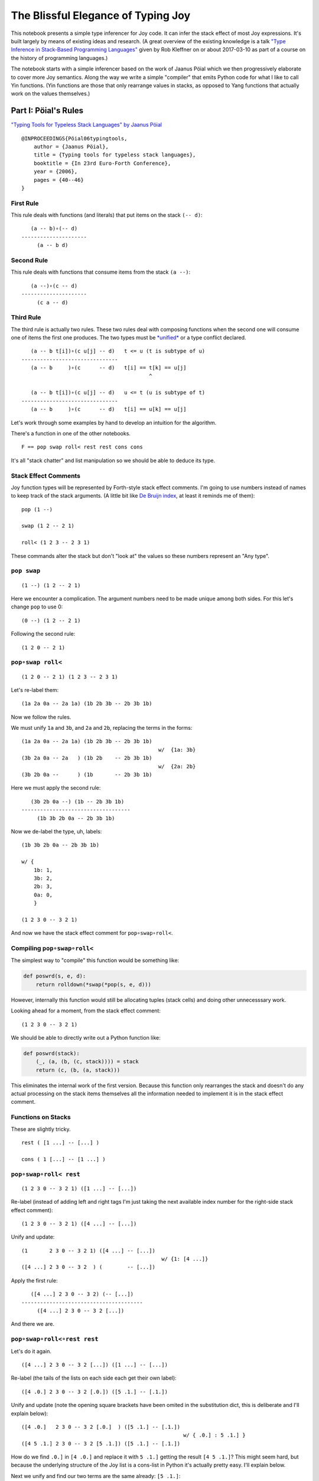 The Blissful Elegance of Typing Joy
===================================

This notebook presents a simple type inferencer for Joy code. It can
infer the stack effect of most Joy expressions. It's built largely by
means of existing ideas and research. (A great overview of the existing
knowledge is a talk `"Type Inference in Stack-Based Programming
Languages" <http://prl.ccs.neu.edu/blog/2017/03/10/type-inference-in-stack-based-programming-languages/>`__
given by Rob Kleffner on or about 2017-03-10 as part of a course on the
history of programming languages.)

The notebook starts with a simple inferencer based on the work of Jaanus
Pöial which we then progressively elaborate to cover more Joy semantics.
Along the way we write a simple "compiler" that emits Python code for
what I like to call Yin functions. (Yin functions are those that only
rearrange values in stacks, as opposed to Yang functions that actually
work on the values themselves.)

Part I: Pöial's Rules
---------------------

`"Typing Tools for Typeless Stack Languages" by Jaanus
Pöial <http://citeseerx.ist.psu.edu/viewdoc/summary?doi=10.1.1.212.6026>`__

::

    @INPROCEEDINGS{Pöial06typingtools,
        author = {Jaanus Pöial},
        title = {Typing tools for typeless stack languages},
        booktitle = {In 23rd Euro-Forth Conference},
        year = {2006},
        pages = {40--46}
    }

First Rule
~~~~~~~~~~

This rule deals with functions (and literals) that put items on the
stack ``(-- d)``:

::

       (a -- b)∘(-- d)
    ---------------------
         (a -- b d)

Second Rule
~~~~~~~~~~~

This rule deals with functions that consume items from the stack
``(a --)``:

::

       (a --)∘(c -- d)
    ---------------------
         (c a -- d)

Third Rule
~~~~~~~~~~

The third rule is actually two rules. These two rules deal with
composing functions when the second one will consume one of items the
first one produces. The two types must be
`*unified* <https://en.wikipedia.org/wiki/Robinson's_unification_algorithm>`__
or a type conflict declared.

::

       (a -- b t[i])∘(c u[j] -- d)   t <= u (t is subtype of u)
    -------------------------------
       (a -- b     )∘(c      -- d)   t[i] == t[k] == u[j]
                                             ^

       (a -- b t[i])∘(c u[j] -- d)   u <= t (u is subtype of t)
    -------------------------------
       (a -- b     )∘(c      -- d)   t[i] == u[k] == u[j]

Let's work through some examples by hand to develop an intuition for the
algorithm.

There's a function in one of the other notebooks.

::

    F == pop swap roll< rest rest cons cons

It's all "stack chatter" and list manipulation so we should be able to
deduce its type.

Stack Effect Comments
~~~~~~~~~~~~~~~~~~~~~

Joy function types will be represented by Forth-style stack effect
comments. I'm going to use numbers instead of names to keep track of the
stack arguments. (A little bit like `De Bruijn
index <https://en.wikipedia.org/wiki/De_Bruijn_index>`__, at least it
reminds me of them):

::

    pop (1 --)

    swap (1 2 -- 2 1)

    roll< (1 2 3 -- 2 3 1)

These commands alter the stack but don't "look at" the values so these
numbers represent an "Any type".

``pop swap``
~~~~~~~~~~~~

::

    (1 --) (1 2 -- 2 1)

Here we encounter a complication. The argument numbers need to be made
unique among both sides. For this let's change ``pop`` to use 0:

::

    (0 --) (1 2 -- 2 1)

Following the second rule:

::

    (1 2 0 -- 2 1)

``pop∘swap roll<``
~~~~~~~~~~~~~~~~~~

::

    (1 2 0 -- 2 1) (1 2 3 -- 2 3 1)

Let's re-label them:

::

    (1a 2a 0a -- 2a 1a) (1b 2b 3b -- 2b 3b 1b)

Now we follow the rules.

We must unify ``1a`` and ``3b``, and ``2a`` and ``2b``, replacing the
terms in the forms:

::

    (1a 2a 0a -- 2a 1a) (1b 2b 3b -- 2b 3b 1b)
                                                w/  {1a: 3b}
    (3b 2a 0a -- 2a   ) (1b 2b    -- 2b 3b 1b)
                                                w/  {2a: 2b}
    (3b 2b 0a --      ) (1b       -- 2b 3b 1b)

Here we must apply the second rule:

::

       (3b 2b 0a --) (1b -- 2b 3b 1b)
    -----------------------------------
         (1b 3b 2b 0a -- 2b 3b 1b)

Now we de-label the type, uh, labels:

::

    (1b 3b 2b 0a -- 2b 3b 1b)

    w/ {
        1b: 1,
        3b: 2,
        2b: 3,
        0a: 0,
        }

    (1 2 3 0 -- 3 2 1)

And now we have the stack effect comment for ``pop∘swap∘roll<``.

Compiling ``pop∘swap∘roll<``
~~~~~~~~~~~~~~~~~~~~~~~~~~~~

The simplest way to "compile" this function would be something like:

.. code:: ipython2

    def poswrd(s, e, d):
        return rolldown(*swap(*pop(s, e, d)))

However, internally this function would still be allocating tuples
(stack cells) and doing other unnecesssary work.

Looking ahead for a moment, from the stack effect comment:

::

    (1 2 3 0 -- 3 2 1)

We should be able to directly write out a Python function like:

.. code:: ipython2

    def poswrd(stack):
        (_, (a, (b, (c, stack)))) = stack
        return (c, (b, (a, stack)))

This eliminates the internal work of the first version. Because this
function only rearranges the stack and doesn't do any actual processing
on the stack items themselves all the information needed to implement it
is in the stack effect comment.

Functions on Stacks
~~~~~~~~~~~~~~~~~~~

These are slightly tricky.

::

    rest ( [1 ...] -- [...] )

    cons ( 1 [...] -- [1 ...] )

``pop∘swap∘roll< rest``
~~~~~~~~~~~~~~~~~~~~~~~

::

    (1 2 3 0 -- 3 2 1) ([1 ...] -- [...])

Re-label (instead of adding left and right tags I'm just taking the next
available index number for the right-side stack effect comment):

::

    (1 2 3 0 -- 3 2 1) ([4 ...] -- [...])

Unify and update:

::

    (1       2 3 0 -- 3 2 1) ([4 ...] -- [...])
                                                 w/ {1: [4 ...]}
    ([4 ...] 2 3 0 -- 3 2  ) (        -- [...])

Apply the first rule:

::

       ([4 ...] 2 3 0 -- 3 2) (-- [...])
    ---------------------------------------
         ([4 ...] 2 3 0 -- 3 2 [...])

And there we are.

``pop∘swap∘roll<∘rest rest``
~~~~~~~~~~~~~~~~~~~~~~~~~~~~

Let's do it again.

::

    ([4 ...] 2 3 0 -- 3 2 [...]) ([1 ...] -- [...])

Re-label (the tails of the lists on each side each get their own label):

::

    ([4 .0.] 2 3 0 -- 3 2 [.0.]) ([5 .1.] -- [.1.])

Unify and update (note the opening square brackets have been omited in
the substitution dict, this is deliberate and I'll explain below):

::

    ([4 .0.]   2 3 0 -- 3 2 [.0.]  ) ([5 .1.] -- [.1.])
                                                        w/ { .0.] : 5 .1.] }
    ([4 5 .1.] 2 3 0 -- 3 2 [5 .1.]) ([5 .1.] -- [.1.])

How do we find ``.0.]`` in ``[4 .0.]`` and replace it with ``5 .1.]``
getting the result ``[4 5 .1.]``? This might seem hard, but because the
underlying structure of the Joy list is a cons-list in Python it's
actually pretty easy. I'll explain below.

Next we unify and find our two terms are the same already: ``[5 .1.]``:

::

    ([4 5 .1.] 2 3 0 -- 3 2 [5 .1.]) ([5 .1.] -- [.1.])

Giving us:

::

    ([4 5 .1.] 2 3 0 -- 3 2) (-- [.1.])

From here we apply the first rule and get:

::

    ([4 5 .1.] 2 3 0 -- 3 2 [.1.])

Cleaning up the labels:

::

    ([4 5 ...] 2 3 1 -- 3 2 [...])

This is the stack effect of ``pop∘swap∘roll<∘rest∘rest``.

``pop∘swap∘roll<∘rest∘rest cons``
~~~~~~~~~~~~~~~~~~~~~~~~~~~~~~~~~

::

    ([4 5 ...] 2 3 1 -- 3 2 [...]) (1 [...] -- [1 ...])

Re-label:

::

    ([4 5 .1.] 2 3 1 -- 3 2 [.1.]) (6 [.2.] -- [6 .2.])

Unify:

::

    ([4 5 .1.] 2 3 1 -- 3 2 [.1.]) (6 [.2.] -- [6 .2.])
                                                         w/ { .1.] : .2.] }
    ([4 5 .2.] 2 3 1 -- 3 2      ) (6       -- [6 .2.])
                                                         w/ {2: 6}
    ([4 5 .2.] 6 3 1 -- 3        ) (        -- [6 .2.])

First rule:

::

    ([4 5 .2.] 6 3 1 -- 3 [6 .2.])

Re-label:

::

    ([4 5 ...] 2 3 1 -- 3 [2 ...])

Done.

``pop∘swap∘roll<∘rest∘rest∘cons cons``
~~~~~~~~~~~~~~~~~~~~~~~~~~~~~~~~~~~~~~

One more time.

::

    ([4 5 ...] 2 3 1 -- 3 [2 ...]) (1 [...] -- [1 ...])

Re-label:

::

    ([4 5 .1.] 2 3 1 -- 3 [2 .1.]) (6 [.2.] -- [6 .2.])

Unify:

::

    ([4 5 .1.] 2 3 1 -- 3 [2 .1.]) (6 [.2.] -- [6 .2.]  )
                                                           w/ { .2.] : 2 .1.] }
    ([4 5 .1.] 2 3 1 -- 3        ) (6       -- [6 2 .1.])
                                                           w/ {3: 6}
    ([4 5 .1.] 2 6 1 --          ) (        -- [6 2 .1.])

First or second rule:

::

    ([4 5 .1.] 2 6 1 -- [6 2 .1.])

Clean up the labels:

::

    ([4 5 ...] 2 3 1 -- [3 2 ...])

And there you have it, the stack effect for
``pop∘swap∘roll<∘rest∘rest∘cons∘cons``.

::

    ([4 5 ...] 2 3 1 -- [3 2 ...])

From this stack effect comment it should be possible to construct the
following Python code:

.. code:: ipython2

    def F(stack):
        (_, (d, (c, ((a, (b, S0)), stack)))) = stack
        return (d, (c, S0)), stack

Part II: Implementation
-----------------------

Representing Stack Effect Comments in Python
~~~~~~~~~~~~~~~~~~~~~~~~~~~~~~~~~~~~~~~~~~~~

I'm going to use pairs of tuples of type descriptors, which will be
integers or tuples of type descriptors:

.. code:: ipython2

    roll_dn = (1, 2, 3), (2, 3, 1)
    
    pop = (1,), ()
    
    swap = (1, 2), (2, 1)

``compose()``
~~~~~~~~~~~~~

.. code:: ipython2

    def compose(f, g):
    
        (f_in, f_out), (g_in, g_out) = f, g
    
        # First rule.
        #
        #       (a -- b) (-- d)
        #    ---------------------
        #         (a -- b d)
    
        if not g_in:
    
            fg_in, fg_out = f_in, f_out + g_out
    
        # Second rule.
        #
        #       (a --) (c -- d)
        #    ---------------------
        #         (c a -- d)
    
        elif not f_out:
    
            fg_in, fg_out = g_in + f_in, g_out
    
        else: # Unify, update, recur.
    
            fo, gi = f_out[-1], g_in[-1]
    
            s = unify(gi, fo)
    
            if s == False:  # s can also be the empty dict, which is ok.
                raise TypeError('Cannot unify %r and %r.' % (fo, gi))
    
            f_g = (f_in, f_out[:-1]), (g_in[:-1], g_out)
    
            if s: f_g = update(s, f_g)
    
            fg_in, fg_out = compose(*f_g)
    
        return fg_in, fg_out

``unify()``
~~~~~~~~~~~

.. code:: ipython2

    def unify(u, v, s=None):
        if s is None:
            s = {}
    
        if isinstance(u, int):
            s[u] = v
        elif isinstance(v, int):
            s[v] = u
        else:
            s = False
    
        return s

``update()``
~~~~~~~~~~~~

.. code:: ipython2

    def update(s, term):
        if not isinstance(term, tuple):
            return s.get(term, term)
        return tuple(update(s, inner) for inner in term)

``relabel()``
~~~~~~~~~~~~~

.. code:: ipython2

    def relabel(left, right):
        return left, _1000(right)
    
    def _1000(right):
        if not isinstance(right, tuple):
            return 1000 + right
        return tuple(_1000(n) for n in right)
    
    relabel(pop, swap)




.. parsed-literal::

    (((1,), ()), ((1001, 1002), (1002, 1001)))



``delabel()``
~~~~~~~~~~~~~

.. code:: ipython2

    def delabel(f):
        s = {u: i for i, u in enumerate(sorted(_unique(f)))}
        return update(s, f)
    
    def _unique(f, seen=None):
        if seen is None:
            seen = set()
        if not isinstance(f, tuple):
            seen.add(f)
        else:
            for inner in f:
                _unique(inner, seen)
        return seen
    
    delabel(relabel(pop, swap))




.. parsed-literal::

    (((0,), ()), ((1, 2), (2, 1)))



``C()``
~~~~~~~

At last we put it all together in a function ``C()`` that accepts two
stack effect comments and returns their composition (or raises and
exception if they can't be composed due to type conflicts.)

.. code:: ipython2

    def C(f, g):
        f, g = relabel(f, g)
        fg = compose(f, g)
        return delabel(fg)

Let's try it out.

.. code:: ipython2

    C(pop, swap)




.. parsed-literal::

    ((1, 2, 0), (2, 1))



.. code:: ipython2

    C(C(pop, swap), roll_dn)




.. parsed-literal::

    ((3, 1, 2, 0), (2, 1, 3))



.. code:: ipython2

    C(swap, roll_dn)




.. parsed-literal::

    ((2, 0, 1), (1, 0, 2))



.. code:: ipython2

    C(pop, C(swap, roll_dn))




.. parsed-literal::

    ((3, 1, 2, 0), (2, 1, 3))



.. code:: ipython2

    poswrd = reduce(C, (pop, swap, roll_dn))
    poswrd




.. parsed-literal::

    ((3, 1, 2, 0), (2, 1, 3))



Stack Functions
~~~~~~~~~~~~~~~

Here's that trick to represent functions like ``rest`` and ``cons`` that
manipulate stacks. We use a cons-list of tuples and give the tails their
own numbers. Then everything above already works.

.. code:: ipython2

    rest = ((1, 2),), (2,)
    
    cons = (1, 2), ((1, 2),)

.. code:: ipython2

    C(poswrd, rest)




.. parsed-literal::

    (((3, 4), 1, 2, 0), (2, 1, 4))



Compare this to the stack effect comment we wrote above:

::

    ((  (3, 4), 1, 2, 0 ), ( 2, 1,   4  ))
    (   [4 ...] 2  3  0  --  3  2  [...])

The translation table, if you will, would be:

::

    {
    3: 4,
    4: ...],
    1: 2,
    2: 3,
    0: 0,
    }

.. code:: ipython2

    F = reduce(C, (pop, swap, roll_dn, rest, rest, cons, cons))
    
    F




.. parsed-literal::

    (((3, (4, 5)), 1, 2, 0), ((2, (1, 5)),))



Compare with the stack effect comment and you can see it works fine:

::

    ([4 5 ...] 2 3 1 -- [3 2 ...])
      3 4  5   1 2 0     2 1  5

Dealing with ``cons`` and ``uncons``
~~~~~~~~~~~~~~~~~~~~~~~~~~~~~~~~~~~~

However, if we try to compose e.g. ``cons`` and ``uncons`` it won't
work:

.. code:: ipython2

    uncons = ((1, 2),), (1, 2)

.. code:: ipython2

    try:
        C(cons, uncons)
    except Exception, e:
        print e


.. parsed-literal::

    Cannot unify (1, 2) and (1001, 1002).


``unify()`` version 2
^^^^^^^^^^^^^^^^^^^^^

The problem is that the ``unify()`` function as written doesn't handle
the case when both terms are tuples. We just have to add a clause to
deal with this recursively:

.. code:: ipython2

    def unify(u, v, s=None):
        if s is None:
            s = {}
        elif s:
            u = update(s, u)
            v = update(s, v)
    
        if isinstance(u, int):
            s[u] = v
    
        elif isinstance(v, int):
            s[v] = u
    
        elif isinstance(u, tuple) and isinstance(v, tuple):
    
            if len(u) != 2 or len(v) != 2:
                # Not a type error, caller passed in a bad value.
                raise ValueError(repr((u, v)))  # FIXME this message sucks.
    
            (a, b), (c, d) = u, v
            s = unify(a, c, s)
            if s != False:
                s = unify(b, d, s)
        else:
            s = False
    
        return s

.. code:: ipython2

    C(cons, uncons)




.. parsed-literal::

    ((0, 1), (0, 1))



Part III: Compiling Yin Functions
---------------------------------

Now consider the Python function we would like to derive:

.. code:: ipython2

    def F_python(stack):
        (_, (d, (c, ((a, (b, S0)), stack)))) = stack
        return (d, (c, S0)), stack

And compare it to the input stack effect comment tuple we just computed:

.. code:: ipython2

    F[0]




.. parsed-literal::

    ((3, (4, 5)), 1, 2, 0)



The stack-de-structuring tuple has nearly the same form as our input
stack effect comment tuple, just in the reverse order:

::

    (_, (d, (c, ((a, (b, S0)), stack))))

Remove the punctuation:

::

     _   d   c   (a, (b, S0))

Reverse the order and compare:

::

     (a, (b, S0))   c   d   _
    ((3, (4, 5 )),  1,  2,  0)

Eh?

And the return tuple

.. code:: ipython2

    F[1]




.. parsed-literal::

    ((2, (1, 5)),)



is similar to the output stack effect comment tuple:

::

    ((d, (c, S0)), stack)
    ((2, (1, 5 )),      )

This should make it pretty easy to write a Python function that accepts
the stack effect comment tuples and returns a new Python function
(either as a string of code or a function object ready to use) that
performs the semantics of that Joy function (described by the stack
effect.)

Python Identifiers
~~~~~~~~~~~~~~~~~~

We want to substitute Python identifiers for the integers. I'm going to
repurpose ``joy.parser.Symbol`` class for this:

.. code:: ipython2

    from collections import defaultdict
    from joy.parser import Symbol
    
    
    def _names_for():
        I = iter(xrange(1000))
        return lambda: Symbol('a%i' % next(I))
    
    
    def identifiers(term, s=None):
        if s is None:
            s = defaultdict(_names_for())
        if isinstance(term, int):
            return s[term]
        return tuple(identifiers(inner, s) for inner in term)

``doc_from_stack_effect()``
~~~~~~~~~~~~~~~~~~~~~~~~~~~

As a convenience I've implemented a function to convert the Python stack
effect comment tuples to reasonable text format. There are some details
in how this code works that related to stuff later in the notebook, so
you should skip it for now and read it later if you're interested.

.. code:: ipython2

    def doc_from_stack_effect(inputs, outputs):
        return '(%s--%s)' % (
            ' '.join(map(_to_str, inputs + ('',))),
            ' '.join(map(_to_str, ('',) + outputs))
        )
    
    
    def _to_str(term):
        if not isinstance(term, tuple):
            try:
                t = term.prefix == 's'
            except AttributeError:
                return str(term)
            return '[.%i.]' % term.number if t else str(term)
    
        a = []
        while term and isinstance(term, tuple):
            item, term = term
            a.append(_to_str(item))
    
        try:
            n = term.number
        except AttributeError:
            n = term
        else:
            if term.prefix != 's':
                raise ValueError('Stack label: %s' % (term,))
    
        a.append('.%s.' % (n,))
        return '[%s]' % ' '.join(a)

``compile_()``
~~~~~~~~~~~~~~

Now we can write a compiler function to emit Python source code. (The
underscore suffix distiguishes it from the built-in ``compile()``
function.)

.. code:: ipython2

    def compile_(name, f, doc=None):
        if doc is None:
            doc = doc_from_stack_effect(*f)
        inputs, outputs = identifiers(f)
        i = o = Symbol('stack')
        for term in inputs:
            i = term, i
        for term in outputs:
            o = term, o
        return '''def %s(stack):
        """%s"""
        %s = stack
        return %s''' % (name, doc, i, o)

Here it is in action:

.. code:: ipython2

    source = compile_('F', F)
    
    print source


.. parsed-literal::

    def F(stack):
        """([3 4 .5.] 1 2 0 -- [2 1 .5.])"""
        (a5, (a4, (a3, ((a0, (a1, a2)), stack)))) = stack
        return ((a4, (a3, a2)), stack)


Compare:

.. code:: ipython2

    def F_python(stack):
        (_, (d, (c, ((a, (b, S0)), stack)))) = stack
        return ((d, (c, S0)), stack)

Next steps:

.. code:: ipython2

    L = {}
    
    eval(compile(source, '__main__', 'single'), {}, L)
    
    L['F']




.. parsed-literal::

    <function F>



Let's try it out:

.. code:: ipython2

    from notebook_preamble import D, J, V
    from joy.library import SimpleFunctionWrapper

.. code:: ipython2

    D['F'] = SimpleFunctionWrapper(L['F'])

.. code:: ipython2

    J('[4 5 ...] 2 3 1 F')


.. parsed-literal::

    [3 2 ...]


With this, we have a partial Joy compiler that works on the subset of
Joy functions that manipulate stacks (both what I call "stack chatter"
and the ones that manipulate stacks on the stack.)

I'm probably going to modify the definition wrapper code to detect
definitions that can be compiled by this partial compiler and do it
automatically. It might be a reasonable idea to detect sequences of
compilable functions in definitions that have uncompilable functions in
them and just compile those. However, if your library is well-factored
this might be less helpful.

Compiling Library Functions
~~~~~~~~~~~~~~~~~~~~~~~~~~~

We can use ``compile_()`` to generate many primitives in the library
from their stack effect comments:

.. code:: ipython2

    def defs():
    
        rolldown = (1, 2, 3), (2, 3, 1)
    
        rollup = (1, 2, 3), (3, 1, 2)
    
        pop = (1,), ()
    
        swap = (1, 2), (2, 1)
    
        rest = ((1, 2),), (2,)
        
        rrest = C(rest, rest)
    
        cons = (1, 2), ((1, 2),)
    
        uncons = ((1, 2),), (1, 2)
        
        swons = C(swap, cons)
    
        return locals()

.. code:: ipython2

    for name, stack_effect_comment in sorted(defs().items()):
        print
        print compile_(name, stack_effect_comment)
        print


.. parsed-literal::

    
    def cons(stack):
        """(1 2 -- [1 .2.])"""
        (a1, (a0, stack)) = stack
        return ((a0, a1), stack)
    
    
    def pop(stack):
        """(1 --)"""
        (a0, stack) = stack
        return stack
    
    
    def rest(stack):
        """([1 .2.] -- 2)"""
        ((a0, a1), stack) = stack
        return (a1, stack)
    
    
    def rolldown(stack):
        """(1 2 3 -- 2 3 1)"""
        (a2, (a1, (a0, stack))) = stack
        return (a0, (a2, (a1, stack)))
    
    
    def rollup(stack):
        """(1 2 3 -- 3 1 2)"""
        (a2, (a1, (a0, stack))) = stack
        return (a1, (a0, (a2, stack)))
    
    
    def rrest(stack):
        """([0 1 .2.] -- 2)"""
        ((a0, (a1, a2)), stack) = stack
        return (a2, stack)
    
    
    def swap(stack):
        """(1 2 -- 2 1)"""
        (a1, (a0, stack)) = stack
        return (a0, (a1, stack))
    
    
    def swons(stack):
        """(0 1 -- [1 .0.])"""
        (a1, (a0, stack)) = stack
        return ((a1, a0), stack)
    
    
    def uncons(stack):
        """([1 .2.] -- 1 2)"""
        ((a0, a1), stack) = stack
        return (a1, (a0, stack))
    


Part IV: Types and Subtypes of Arguments
----------------------------------------

So far we have dealt with types of functions, those dealing with simple
stack manipulation. Let's extend our machinery to deal with types of
arguments.

"Number" Type
~~~~~~~~~~~~~

Consider the definition of ``sqr``:

::

    sqr == dup mul

The ``dup`` function accepts one *anything* and returns two of that:

::

    dup (1 -- 1 1)

And ``mul`` accepts two "numbers" (we're ignoring ints vs. floats vs.
complex, etc., for now) and returns just one:

::

    mul (n n -- n)

So we're composing:

::

    (1 -- 1 1)∘(n n -- n)

The rules say we unify 1 with ``n``:

::

       (1 -- 1 1)∘(n n -- n)
    ---------------------------  w/  {1: n}
       (1 -- 1  )∘(n   -- n)

This involves detecting that "Any type" arguments can accept "numbers".
If we were composing these functions the other way round this is still
the case:

::

       (n n -- n)∘(1 -- 1 1)
    ---------------------------  w/  {1: n}
       (n n --  )∘(  -- n n) 

The important thing here is that the mapping is going the same way in
both cases, from the "any" integer to the number

Distinguishing Numbers
~~~~~~~~~~~~~~~~~~~~~~

We should also mind that the number that ``mul`` produces is not
(necessarily) the same as either of its inputs, which are not
(necessarily) the same as each other:

::

    mul (n2 n1 -- n3)


       (1  -- 1  1)∘(n2 n1 -- n3)
    --------------------------------  w/  {1: n2}
       (n2 -- n2  )∘(n2    -- n3)


       (n2 n1 -- n3)∘(1 -- 1  1 )
    --------------------------------  w/  {1: n3}
       (n2 n1 --   )∘(  -- n3 n3) 

Distinguishing Types
~~~~~~~~~~~~~~~~~~~~

So we need separate domains of "any" numbers and "number" numbers, and
we need to be able to ask the order of these domains. Now the notes on
the right side of rule three make more sense, eh?

::

       (a -- b t[i])∘(c u[j] -- d)   t <= u (t is subtype of u)
    -------------------------------
       (a -- b     )∘(c      -- d)   t[i] == t[k] == u[j]
                                             ^

       (a -- b t[i])∘(c u[j] -- d)   u <= t (u is subtype of t)
    -------------------------------
       (a -- b     )∘(c      -- d)   t[i] == u[k] == u[j]

The indices ``i``, ``k``, and ``j`` are the number part of our labels
and ``t`` and ``u`` are the domains.

By creative use of Python's "double underscore" methods we can define a
Python class hierarchy of Joy types and use the ``issubclass()`` method
to establish domain ordering, as well as other handy behaviour that will
make it fairly easy to reuse most of the code above.

.. code:: ipython2

    class AnyJoyType(object):
    
        prefix = 'a'
    
        def __init__(self, number):
            self.number = number
    
        def __repr__(self):
            return self.prefix + str(self.number)
    
        def __eq__(self, other):
            return (
                isinstance(other, self.__class__)
                and other.prefix == self.prefix
                and other.number == self.number
            )
    
        def __ge__(self, other):
            return issubclass(other.__class__, self.__class__)
    
        def __add__(self, other):
            return self.__class__(self.number + other)
        __radd__ = __add__
        
        def __hash__(self):
            return hash(repr(self))
    
    
    class NumberJoyType(AnyJoyType): prefix = 'n'
    class FloatJoyType(NumberJoyType): prefix = 'f'
    class IntJoyType(FloatJoyType): prefix = 'i'
    
    
    class StackJoyType(AnyJoyType):
        prefix = 's'
    
    
    _R = range(10)
    A = map(AnyJoyType, _R)
    N = map(NumberJoyType, _R)
    S = map(StackJoyType, _R)

Mess with it a little:

.. code:: ipython2

    from itertools import permutations

"Any" types can be specialized to numbers and stacks, but not vice
versa:

.. code:: ipython2

    for a, b in permutations((A[0], N[0], S[0]), 2):
        print a, '>=', b, '->', a >= b


.. parsed-literal::

    a0 >= n0 -> True
    a0 >= s0 -> True
    n0 >= a0 -> False
    n0 >= s0 -> False
    s0 >= a0 -> False
    s0 >= n0 -> False


Our crude `Numerical
Tower <https://en.wikipedia.org/wiki/Numerical_tower>`__ of *numbers* >
*floats* > *integers* works as well (but we're not going to use it yet):

.. code:: ipython2

    for a, b in permutations((A[0], N[0], FloatJoyType(0), IntJoyType(0)), 2):
        print a, '>=', b, '->', a >= b


.. parsed-literal::

    a0 >= n0 -> True
    a0 >= f0 -> True
    a0 >= i0 -> True
    n0 >= a0 -> False
    n0 >= f0 -> True
    n0 >= i0 -> True
    f0 >= a0 -> False
    f0 >= n0 -> False
    f0 >= i0 -> True
    i0 >= a0 -> False
    i0 >= n0 -> False
    i0 >= f0 -> False


Typing ``sqr``
~~~~~~~~~~~~~~

.. code:: ipython2

    dup = (A[1],), (A[1], A[1])
    
    mul = (N[1], N[2]), (N[3],)

.. code:: ipython2

    dup




.. parsed-literal::

    ((a1,), (a1, a1))



.. code:: ipython2

    mul




.. parsed-literal::

    ((n1, n2), (n3,))



Modifying the Inferencer
~~~~~~~~~~~~~~~~~~~~~~~~

Re-labeling still works fine:

.. code:: ipython2

    foo = relabel(dup, mul)
    
    foo




.. parsed-literal::

    (((a1,), (a1, a1)), ((n1001, n1002), (n1003,)))



``delabel()`` version 2
^^^^^^^^^^^^^^^^^^^^^^^

The ``delabel()`` function needs an overhaul. It now has to keep track
of how many labels of each domain it has "seen".

.. code:: ipython2

    from collections import Counter
    
    
    def delabel(f, seen=None, c=None):
        if seen is None:
            assert c is None
            seen, c = {}, Counter()
    
        try:
            return seen[f]
        except KeyError:
            pass
    
        if not isinstance(f, tuple):
            seen[f] = f.__class__(c[f.prefix] + 1)
            c[f.prefix] += 1
            return seen[f]
    
        return tuple(delabel(inner, seen, c) for inner in f)

.. code:: ipython2

    delabel(foo)




.. parsed-literal::

    (((a1,), (a1, a1)), ((n1, n2), (n3,)))



``unify()`` version 3
^^^^^^^^^^^^^^^^^^^^^

.. code:: ipython2

    def unify(u, v, s=None):
        if s is None:
            s = {}
        elif s:
            u = update(s, u)
            v = update(s, v)
    
        if u == v:
            return s
    
        if isinstance(u, AnyJoyType) and isinstance(v, AnyJoyType):
            if u >= v:
                s[u] = v
                return s
            if v >= u:
                s[v] = u
                return s
            raise TypeError('Cannot unify %r and %r.' % (u, v))
    
        if isinstance(u, tuple) and isinstance(v, tuple):
            if len(u) != len(v) != 2:
                raise TypeError(repr((u, v)))
            for uu, vv in zip(u, v):
                s = unify(uu, vv, s)
                if s == False: # (instead of a substitution dict.)
                    break
            return s
     
        if isinstance(v, tuple):
            if not stacky(u):
                raise TypeError('Cannot unify %r and %r.' % (u, v))
            s[u] = v
            return s
    
        if isinstance(u, tuple):
            if not stacky(v):
                raise TypeError('Cannot unify %r and %r.' % (v, u))
            s[v] = u
            return s
    
        return False
    
    
    def stacky(thing):
        return thing.__class__ in {AnyJoyType, StackJoyType}

Rewrite the stack effect comments:

.. code:: ipython2

    def defs():
    
        rolldown = (A[1], A[2], A[3]), (A[2], A[3], A[1])
    
        rollup = (A[1], A[2], A[3]), (A[3], A[1], A[2])
    
        pop = (A[1],), ()
    
        popop = (A[2], A[1],), ()
    
        popd = (A[2], A[1],), (A[1],)
    
        popdd = (A[3], A[2], A[1],), (A[2], A[1],)
    
        swap = (A[1], A[2]), (A[2], A[1])
    
        rest = ((A[1], S[1]),), (S[1],)
    
        rrest = C(rest, rest)
    
        cons = (A[1], S[1]), ((A[1], S[1]),)
    
        ccons = C(cons, cons)
    
        uncons = ((A[1], S[1]),), (A[1], S[1])
    
        swons = C(swap, cons)
    
        dup = (A[1],), (A[1], A[1])
    
        dupd = (A[2], A[1]), (A[2], A[2], A[1])
    
        mul = (N[1], N[2]), (N[3],)
        
        sqrt = C(dup, mul)
    
        first = ((A[1], S[1]),), (A[1],)
    
        second = C(rest, first)
    
        third = C(rest, second)
    
        tuck = (A[2], A[1]), (A[1], A[2], A[1])
    
        over = (A[2], A[1]), (A[2], A[1], A[2])
        
        succ = pred = (N[1],), (N[2],)
        
        divmod_ = pm = (N[2], N[1]), (N[4], N[3])
    
        return locals()

.. code:: ipython2

    DEFS = defs()

.. code:: ipython2

    for name, stack_effect_comment in sorted(DEFS.items()):
        print name, '=', doc_from_stack_effect(*stack_effect_comment)


.. parsed-literal::

    ccons = (a1 a2 [.1.] -- [a1 a2 .1.])
    cons = (a1 [.1.] -- [a1 .1.])
    divmod_ = (n2 n1 -- n4 n3)
    dup = (a1 -- a1 a1)
    dupd = (a2 a1 -- a2 a2 a1)
    first = ([a1 .1.] -- a1)
    mul = (n1 n2 -- n3)
    over = (a2 a1 -- a2 a1 a2)
    pm = (n2 n1 -- n4 n3)
    pop = (a1 --)
    popd = (a2 a1 -- a1)
    popdd = (a3 a2 a1 -- a2 a1)
    popop = (a2 a1 --)
    pred = (n1 -- n2)
    rest = ([a1 .1.] -- [.1.])
    rolldown = (a1 a2 a3 -- a2 a3 a1)
    rollup = (a1 a2 a3 -- a3 a1 a2)
    rrest = ([a1 a2 .1.] -- [.1.])
    second = ([a1 a2 .1.] -- a2)
    sqrt = (n1 -- n2)
    succ = (n1 -- n2)
    swap = (a1 a2 -- a2 a1)
    swons = ([.1.] a1 -- [a1 .1.])
    third = ([a1 a2 a3 .1.] -- a3)
    tuck = (a2 a1 -- a1 a2 a1)
    uncons = ([a1 .1.] -- a1 [.1.])


.. code:: ipython2

    globals().update(DEFS)

Compose ``dup`` and ``mul``
^^^^^^^^^^^^^^^^^^^^^^^^^^^

.. code:: ipython2

    C(dup, mul)




.. parsed-literal::

    ((n1,), (n2,))



Revisit the ``F`` function, works fine.

.. code:: ipython2

    F = reduce(C, (pop, swap, rolldown, rest, rest, cons, cons))
    F




.. parsed-literal::

    (((a1, (a2, s1)), a3, a4, a5), ((a4, (a3, s1)),))



.. code:: ipython2

    print doc_from_stack_effect(*F)


.. parsed-literal::

    ([a1 a2 .1.] a3 a4 a5 -- [a4 a3 .1.])


Some otherwise inefficient functions are no longer to be feared. We can
also get the effect of combinators in some limited cases.

.. code:: ipython2

    def neato(*funcs):
        print doc_from_stack_effect(*reduce(C, funcs))

.. code:: ipython2

    # e.g. [swap] dip
    neato(rollup, swap, rolldown)


.. parsed-literal::

    (a1 a2 a3 -- a2 a1 a3)


.. code:: ipython2

    # e.g. [popop] dipd
    neato(popdd, rolldown, pop)


.. parsed-literal::

    (a1 a2 a3 a4 -- a3 a4)


.. code:: ipython2

    # Reverse the order of the top three items.
    neato(rollup, swap)


.. parsed-literal::

    (a1 a2 a3 -- a3 a2 a1)


``compile_()`` version 2
^^^^^^^^^^^^^^^^^^^^^^^^

Because the type labels represent themselves as valid Python identifiers
the ``compile_()`` function doesn't need to generate them anymore:

.. code:: ipython2

    def compile_(name, f, doc=None):
        inputs, outputs = f
        if doc is None:
            doc = doc_from_stack_effect(inputs, outputs)
        i = o = Symbol('stack')
        for term in inputs:
            i = term, i
        for term in outputs:
            o = term, o
        return '''def %s(stack):
        """%s"""
        %s = stack
        return %s''' % (name, doc, i, o)

.. code:: ipython2

    print compile_('F', F)


.. parsed-literal::

    def F(stack):
        """([a1 a2 .1.] a3 a4 a5 -- [a4 a3 .1.])"""
        (a5, (a4, (a3, ((a1, (a2, s1)), stack)))) = stack
        return ((a4, (a3, s1)), stack)


But it cannot magically create new functions that involve e.g. math and
such. Note that this is *not* a ``sqr`` function implementation:

.. code:: ipython2

    print compile_('sqr', C(dup, mul))


.. parsed-literal::

    def sqr(stack):
        """(n1 -- n2)"""
        (n1, stack) = stack
        return (n2, stack)


(Eventually I should come back around to this becuase it's not tooo
difficult to exend this code to be able to compile e.g.
``n2 = mul(n1, n1)`` for ``mul`` with the right variable names and
insert it in the right place. It requires a little more support from the
library functions, in that we need to know to call ``mul()`` the Python
function for ``mul`` the Joy function, but since *most* of the math
functions (at least) are already wrappers it should be straightforward.)

``compilable()``
^^^^^^^^^^^^^^^^

The functions that *can* be compiled are the ones that have only
``AnyJoyType`` and ``StackJoyType`` labels in their stack effect
comments. We can write a function to check that:

.. code:: ipython2

    from itertools import imap
    
    
    def compilable(f):
        return isinstance(f, tuple) and all(imap(compilable, f)) or stacky(f)

.. code:: ipython2

    for name, stack_effect_comment in sorted(defs().items()):
        if compilable(stack_effect_comment):
            print name, '=', doc_from_stack_effect(*stack_effect_comment)


.. parsed-literal::

    ccons = (a1 a2 [.1.] -- [a1 a2 .1.])
    cons = (a1 [.1.] -- [a1 .1.])
    dup = (a1 -- a1 a1)
    dupd = (a2 a1 -- a2 a2 a1)
    first = ([a1 .1.] -- a1)
    over = (a2 a1 -- a2 a1 a2)
    pop = (a1 --)
    popd = (a2 a1 -- a1)
    popdd = (a3 a2 a1 -- a2 a1)
    popop = (a2 a1 --)
    rest = ([a1 .1.] -- [.1.])
    rolldown = (a1 a2 a3 -- a2 a3 a1)
    rollup = (a1 a2 a3 -- a3 a1 a2)
    rrest = ([a1 a2 .1.] -- [.1.])
    second = ([a1 a2 .1.] -- a2)
    swap = (a1 a2 -- a2 a1)
    swons = ([.1.] a1 -- [a1 .1.])
    third = ([a1 a2 a3 .1.] -- a3)
    tuck = (a2 a1 -- a1 a2 a1)
    uncons = ([a1 .1.] -- a1 [.1.])


Part V: Functions that use the Stack
------------------------------------

Consider the ``stack`` function which grabs the whole stack, quotes it,
and puts it on itself:

::

    stack (...     -- ... [...]        )
    stack (... a   -- ... a [a ...]    )
    stack (... b a -- ... b a [a b ...])

We would like to represent this in Python somehow. To do this we use a
simple, elegant trick.

::

    stack         S   -- (         S,           S)
    stack     (a, S)  -- (     (a, S),      (a, S))
    stack (a, (b, S)) -- ( (a, (b, S)), (a, (b, S)))

Instead of representing the stack effect comments as a single tuple
(with N items in it) we use the same cons-list structure to hold the
sequence and ``unify()`` the whole comments.

``stack∘uncons``
~~~~~~~~~~~~~~~~

Let's try composing ``stack`` and ``uncons``. We want this result:

::

    stack∘uncons (... a -- ... a a [...])

The stack effects are:

::

    stack = S -- (S, S)

    uncons = ((a, Z), S) -- (Z, (a, S))

Unifying:

::

      S    -- (S, S) ∘ ((a, Z), S) -- (Z, (a,   S   ))
                                                        w/ { S: (a, Z) }
    (a, Z) --        ∘             -- (Z, (a, (a, Z)))

So:

::

    stack∘uncons == (a, Z) -- (Z, (a, (a, Z)))

It works.

``stack∘uncons∘uncons``
~~~~~~~~~~~~~~~~~~~~~~~

Let's try ``stack∘uncons∘uncons``:

::

    (a, S     ) -- (S,      (a, (a, S     ))) ∘ ((b, Z),  S`             ) -- (Z, (b,   S`   ))

                                                                                    w/ { S: (b, Z) }
                                                                                    
    (a, (b, Z)) -- ((b, Z), (a, (a, (b, Z)))) ∘ ((b, Z),  S`             ) -- (Z, (b,   S`   ))

                                                                                    w/ { S`: (a, (a, (b, Z))) }
                                                                                    
    (a, (b, Z)) -- ((b, Z), (a, (a, (b, Z)))) ∘ ((b, Z), (a, (a, (b, Z)))) -- (Z, (b, (a, (a, (b, Z)))))

    (a, (b, Z)) -- (Z, (b, (a, (a, (b, Z)))))

It works.

``compose()`` version 2
^^^^^^^^^^^^^^^^^^^^^^^

This function has to be modified to use the new datastructures and it is
no longer recursive, instead recursion happens as part of unification.
Further, the first and second of Pöial's rules are now handled
automatically by the unification algorithm. (One easy way to see this is
that now an empty stack effect comment is represented by a
``StackJoyType`` instance which is not "falsey" and so neither of the
first two rules' ``if`` clauses will ever be ``True``. Later on I change
the "truthiness" of ``StackJoyType`` to false to let e.g.
``joy.utils.stack.concat`` work with our stack effect comment cons-list
tuples.)

.. code:: ipython2

    def compose(f, g):
        (f_in, f_out), (g_in, g_out) = f, g
        s = unify(g_in, f_out)
        if s == False:  # s can also be the empty dict, which is ok.
            raise TypeError('Cannot unify %r and %r.' % (f_out, g_in))
        return update(s, (f_in, g_out))

I don't want to rewrite all the defs myself, so I'll write a little
conversion function instead. This is programmer's laziness.

.. code:: ipython2

    def sequence_to_stack(seq, stack=StackJoyType(23)):
        for item in seq: stack = item, stack
        return stack
    
    NEW_DEFS = {
        name: (sequence_to_stack(i), sequence_to_stack(o))
        for name, (i, o) in DEFS.iteritems()
    }
    NEW_DEFS['stack'] = S[0], (S[0], S[0])
    NEW_DEFS['swaack'] = (S[1], S[0]), (S[0], S[1])
    globals().update(NEW_DEFS)

.. code:: ipython2

    C(stack, uncons)




.. parsed-literal::

    ((a1, s1), (s1, (a1, (a1, s1))))



.. code:: ipython2

    reduce(C, (stack, uncons, uncons))




.. parsed-literal::

    ((a1, (a2, s1)), (s1, (a2, (a1, (a1, (a2, s1))))))



The display function should be changed too.

``doc_from_stack_effect()`` version 2
~~~~~~~~~~~~~~~~~~~~~~~~~~~~~~~~~~~~~

Clunky junk, but it will suffice for now.

.. code:: ipython2

    def doc_from_stack_effect(inputs, outputs):
        switch = [False]  # Do we need to display the '...' for the rest of the main stack?
        i, o = _f(inputs, switch), _f(outputs, switch)
        if switch[0]:
            i.append('...')
            o.append('...')
        return '(%s--%s)' % (
            ' '.join(reversed([''] + i)),
            ' '.join(reversed(o + [''])),
        )
    
    
    def _f(term, switch):
        a = []
        while term and isinstance(term, tuple):
            item, term = term
            a.append(item)
        assert isinstance(term, StackJoyType), repr(term)
        a = [_to_str(i, term, switch) for i in a]
        return a
    
    
    def _to_str(term, stack, switch):
        if not isinstance(term, tuple):
            if term == stack:
                switch[0] = True
                return '[...]'
            return (
                '[.%i.]' % term.number
                if isinstance(term, StackJoyType)
                else str(term)
            )
    
        a = []
        while term and isinstance(term, tuple):
            item, term = term
            a.append(_to_str(item, stack, switch))
        assert isinstance(term, StackJoyType), repr(term)
        if term == stack:
            switch[0] = True
            end = '...'
        else:
            end = '.%i.' % term.number
        a.append(end)
        return '[%s]' % ' '.join(a)

.. code:: ipython2

    for name, stack_effect_comment in sorted(NEW_DEFS.items()):
        print name, '=', doc_from_stack_effect(*stack_effect_comment)


.. parsed-literal::

    ccons = (a1 a2 [.1.] -- [a1 a2 .1.])
    cons = (a1 [.1.] -- [a1 .1.])
    divmod_ = (n2 n1 -- n4 n3)
    dup = (a1 -- a1 a1)
    dupd = (a2 a1 -- a2 a2 a1)
    first = ([a1 .1.] -- a1)
    mul = (n1 n2 -- n3)
    over = (a2 a1 -- a2 a1 a2)
    pm = (n2 n1 -- n4 n3)
    pop = (a1 --)
    popd = (a2 a1 -- a1)
    popdd = (a3 a2 a1 -- a2 a1)
    popop = (a2 a1 --)
    pred = (n1 -- n2)
    rest = ([a1 .1.] -- [.1.])
    rolldown = (a1 a2 a3 -- a2 a3 a1)
    rollup = (a1 a2 a3 -- a3 a1 a2)
    rrest = ([a1 a2 .1.] -- [.1.])
    second = ([a1 a2 .1.] -- a2)
    sqrt = (n1 -- n2)
    stack = (... -- ... [...])
    succ = (n1 -- n2)
    swaack = ([.1.] -- [.0.])
    swap = (a1 a2 -- a2 a1)
    swons = ([.1.] a1 -- [a1 .1.])
    third = ([a1 a2 a3 .1.] -- a3)
    tuck = (a2 a1 -- a1 a2 a1)
    uncons = ([a1 .1.] -- a1 [.1.])


.. code:: ipython2

    print ; print doc_from_stack_effect(*stack)
    print ; print doc_from_stack_effect(*C(stack, uncons))
    print ; print doc_from_stack_effect(*reduce(C, (stack, uncons, uncons)))
    print ; print doc_from_stack_effect(*reduce(C, (stack, uncons, cons)))


.. parsed-literal::

    
    (... -- ... [...])
    
    (... a1 -- ... a1 a1 [...])
    
    (... a2 a1 -- ... a2 a1 a1 a2 [...])
    
    (... a1 -- ... a1 [a1 ...])


.. code:: ipython2

    print doc_from_stack_effect(*C(ccons, stack))


.. parsed-literal::

    (... a2 a1 [.1.] -- ... [a2 a1 .1.] [[a2 a1 .1.] ...])


.. code:: ipython2

    Q = C(ccons, stack)
    
    Q




.. parsed-literal::

    ((s1, (a1, (a2, s2))), (((a2, (a1, s1)), s2), ((a2, (a1, s1)), s2)))



``compile_()`` version 3
^^^^^^^^^^^^^^^^^^^^^^^^

This makes the ``compile_()`` function pretty simple as the stack effect
comments are now already in the form needed for the Python code:

.. code:: ipython2

    def compile_(name, f, doc=None):
        i, o = f
        if doc is None:
            doc = doc_from_stack_effect(i, o)
        return '''def %s(stack):
        """%s"""
        %s = stack
        return %s''' % (name, doc, i, o)

.. code:: ipython2

    print compile_('Q', Q)


.. parsed-literal::

    def Q(stack):
        """(... a2 a1 [.1.] -- ... [a2 a1 .1.] [[a2 a1 .1.] ...])"""
        (s1, (a1, (a2, s2))) = stack
        return (((a2, (a1, s1)), s2), ((a2, (a1, s1)), s2))







.. code:: ipython2

    unstack = (S[1], S[0]), S[1]
    enstacken = S[0], (S[0], S[1])

.. code:: ipython2

    print doc_from_stack_effect(*unstack)


.. parsed-literal::

    ([.1.] --)


.. code:: ipython2

    print doc_from_stack_effect(*enstacken)


.. parsed-literal::

    (-- [.0.])


.. code:: ipython2

    print doc_from_stack_effect(*C(cons, unstack))


.. parsed-literal::

    (a1 [.1.] -- a1)


.. code:: ipython2

    print doc_from_stack_effect(*C(cons, enstacken))


.. parsed-literal::

    (a1 [.1.] -- [[a1 .1.] .2.])


.. code:: ipython2

    C(cons, unstack)




.. parsed-literal::

    ((s1, (a1, s2)), (a1, s1))




Part VI: Multiple Stack Effects
-------------------------------

...

.. code:: ipython2

    class IntJoyType(NumberJoyType): prefix = 'i'
    
    
    F = map(FloatJoyType, _R)
    I = map(IntJoyType, _R)

.. code:: ipython2

    muls = [
         ((I[2], (I[1], S[0])), (I[3], S[0])),
         ((F[2], (I[1], S[0])), (F[3], S[0])),
         ((I[2], (F[1], S[0])), (F[3], S[0])),
         ((F[2], (F[1], S[0])), (F[3], S[0])),
    ]

.. code:: ipython2

    for f in muls:
        print doc_from_stack_effect(*f)


.. parsed-literal::

    (i1 i2 -- i3)
    (i1 f2 -- f3)
    (f1 i2 -- f3)
    (f1 f2 -- f3)


.. code:: ipython2

    for f in muls:
        try:
            e = C(dup, f)
        except TypeError:
            continue
        print doc_from_stack_effect(*dup), doc_from_stack_effect(*f), doc_from_stack_effect(*e)


.. parsed-literal::

    (a1 -- a1 a1) (i1 i2 -- i3) (i1 -- i2)
    (a1 -- a1 a1) (f1 f2 -- f3) (f1 -- f2)


.. code:: ipython2

    from itertools import product
    
    
    def meta_compose(F, G):
        for f, g in product(F, G):
            try:
                yield C(f, g)
            except TypeError:
                pass
    
    
    def MC(F, G):
        return sorted(set(meta_compose(F, G)))

.. code:: ipython2

    for f in MC([dup], [mul]):
        print doc_from_stack_effect(*f)


.. parsed-literal::

    (n1 -- n2)


.. code:: ipython2

    for f in MC([dup], muls):
        print doc_from_stack_effect(*f)


.. parsed-literal::

    (f1 -- f2)
    (i1 -- i2)


Representing an Unbounded Sequence of Types
~~~~~~~~~~~~~~~~~~~~~~~~~~~~~~~~~~~~~~~~~~~

We can borrow a trick from `Brzozowski's Derivatives of Regular
Expressions <https://en.wikipedia.org/wiki/Brzozowski_derivative>`__ to
invent a new type of type variable, a "sequence type" (I think this is
what they mean in the literature by that term...) or "`Kleene
Star <https://en.wikipedia.org/wiki/Kleene_star>`__" type. I'm going to
represent it as a type letter and the asterix, so a sequence of zero or
more ``AnyJoyType`` variables would be:

::

    A*

The ``A*`` works by splitting the universe into two alternate histories:

::

    A* -> 0 | A A*

The Kleene star variable disappears in one universe, and in the other it
turns into an ``AnyJoyType`` variable followed by itself again. We have
to return all universes (represented by their substitution dicts, the
"unifiers") that don't lead to type conflicts.

Consider unifying two stacks (the lowercase letters are any type
variables of the kinds we have defined so far):

::

    [a A* b .0.] U [c d .1.]
                              w/ {c: a}
    [  A* b .0.] U [  d .1.]

Now we have to split universes to unify ``A*``. In the first universe it
disappears:

::

    [b .0.] U [d .1.]
                       w/ {d: b, .1.: .0.} 
         [] U []

While in the second it spawns an ``A``, which we will label ``e``:

::

    [e A* b .0.] U [d .1.]
                            w/ {d: e}
    [  A* b .0.] U [  .1.]
                            w/ {.1.: A* b .0.}
    [  A* b .0.] U [  A* b .0.]

Giving us two unifiers:

::

    {c: a,  d: b,  .1.:      .0.}
    {c: a,  d: e,  .1.: A* b .0.}

.. code:: ipython2

    class KleeneStar(object):
    
        kind = AnyJoyType
    
        def __init__(self, number):
            self.number = number
            self.count = 0
            self.prefix = repr(self)
    
        def __repr__(self):
            return '%s%i*' % (self.kind.prefix, self.number)
    
        def another(self):
            self.count += 1
            return self.kind(10000 * self.number + self.count)
    
        def __eq__(self, other):
            return (
                isinstance(other, self.__class__)
                and other.number == self.number
            )
    
        def __ge__(self, other):
            return self.kind >= other.kind
    
        def __add__(self, other):
            return self.__class__(self.number + other)
        __radd__ = __add__
        
        def __hash__(self):
            return hash(repr(self))
    
    class AnyStarJoyType(KleeneStar): kind = AnyJoyType
    class NumberStarJoyType(KleeneStar): kind = NumberJoyType
    #class FloatStarJoyType(KleeneStar): kind = FloatJoyType
    #class IntStarJoyType(KleeneStar): kind = IntJoyType
    class StackStarJoyType(KleeneStar): kind = StackJoyType
    
    
    As = map(AnyStarJoyType, _R)
    Ns = map(NumberStarJoyType, _R)
    Ss = map(StackStarJoyType, _R)

``unify()`` version 4
^^^^^^^^^^^^^^^^^^^^^

Can now return multiple results...

.. code:: ipython2

    def unify(u, v, s=None):
        if s is None:
            s = {}
        elif s:
            u = update(s, u)
            v = update(s, v)
    
        if u == v:
            return s,
    
        if isinstance(u, AnyJoyType) and isinstance(v, AnyJoyType):
            if u >= v:
                s[u] = v
                return s,
            if v >= u:
                s[v] = u
                return s,
            raise TypeError('Cannot unify %r and %r.' % (u, v))
    
        if isinstance(u, tuple) and isinstance(v, tuple):
            if len(u) != len(v) != 2:
                raise TypeError(repr((u, v)))
                
            a, b = v
            if isinstance(a, KleeneStar):
                # Two universes, in one the Kleene star disappears and unification
                # continues without it...
                s0 = unify(u, b)
                
                # In the other it spawns a new variable.
                s1 = unify(u, (a.another(), v))
                
                t = s0 + s1
                for sn in t:
                    sn.update(s)
                return t
    
            a, b = u
            if isinstance(a, KleeneStar):
                s0 = unify(v, b)
                s1 = unify(v, (a.another(), u))
                t = s0 + s1
                for sn in t:
                    sn.update(s)
                return t
    
            ses = unify(u[0], v[0], s)
            results = ()
            for sn in ses:
                results += unify(u[1], v[1], sn)
            return results
     
        if isinstance(v, tuple):
            if not stacky(u):
                raise TypeError('Cannot unify %r and %r.' % (u, v))
            s[u] = v
            return s,
    
        if isinstance(u, tuple):
            if not stacky(v):
                raise TypeError('Cannot unify %r and %r.' % (v, u))
            s[v] = u
            return s,
    
        return ()
    
    
    def stacky(thing):
        return thing.__class__ in {AnyJoyType, StackJoyType}

.. code:: ipython2

    a = (As[1], S[1])
    a




.. parsed-literal::

    (a1*, s1)



.. code:: ipython2

    b = (A[1], S[2])
    b




.. parsed-literal::

    (a1, s2)



.. code:: ipython2

    for result in unify(b, a):
        print result, '->', update(result, a), update(result, b)


.. parsed-literal::

    {s1: (a1, s2)} -> (a1*, (a1, s2)) (a1, s2)
    {a1: a10001, s2: (a1*, s1)} -> (a1*, s1) (a10001, (a1*, s1))


.. code:: ipython2

    for result in unify(a, b):
        print result, '->', update(result, a), update(result, b)


.. parsed-literal::

    {s1: (a1, s2)} -> (a1*, (a1, s2)) (a1, s2)
    {a1: a10002, s2: (a1*, s1)} -> (a1*, s1) (a10002, (a1*, s1))


::

    (a1*, s1)       [a1*]       (a1, s2)        [a1]

    (a1*, (a1, s2)) [a1* a1]    (a1, s2)        [a1]

    (a1*, s1)       [a1*]       (a2, (a1*, s1)) [a2 a1*]

.. code:: ipython2

    sum_ = ((Ns[1], S[1]), S[0]), (N[0], S[0])
    
    print doc_from_stack_effect(*sum_)


.. parsed-literal::

    ([n1* .1.] -- n0)


.. code:: ipython2

    f = (N[1], (N[2], (N[3], S[1]))), S[0]
    
    print doc_from_stack_effect(S[0], f)


.. parsed-literal::

    (-- [n1 n2 n3 .1.])


.. code:: ipython2

    for result in unify(sum_[0], f):
        print result, '->', update(result, sum_[1])


.. parsed-literal::

    {s1: (n1, (n2, (n3, s1)))} -> (n0, s0)
    {n1: n10001, s1: (n2, (n3, s1))} -> (n0, s0)
    {n1: n10001, s1: (n3, s1), n2: n10002} -> (n0, s0)
    {n1: n10001, s1: (n1*, s1), n3: n10003, n2: n10002} -> (n0, s0)


``compose()`` version 3
^^^^^^^^^^^^^^^^^^^^^^^

This function has to be modified to yield multiple results.

.. code:: ipython2

    def compose(f, g):
        (f_in, f_out), (g_in, g_out) = f, g
        s = unify(g_in, f_out)
        if not s:
            raise TypeError('Cannot unify %r and %r.' % (f_out, g_in))
        for result in s:
            yield update(result, (f_in, g_out))



.. code:: ipython2

    def meta_compose(F, G):
        for f, g in product(F, G):
            try:
                for result in C(f, g):
                    yield result
            except TypeError:
                pass
    
    
    def C(f, g):
        f, g = relabel(f, g)
        for fg in compose(f, g):
            yield delabel(fg)

.. code:: ipython2

    for f in MC([dup], muls):
        print doc_from_stack_effect(*f)


.. parsed-literal::

    (f1 -- f2)
    (i1 -- i2)


.. code:: ipython2

    
    
    for f in MC([dup], [sum_]):
        print doc_from_stack_effect(*f)


.. parsed-literal::

    ([n1* .1.] -- [n1* .1.] n1)


.. code:: ipython2

    
    
    for f in MC([cons], [sum_]):
        print doc_from_stack_effect(*f)


.. parsed-literal::

    (a1 [.1.] -- n1)
    (n1 [n1* .1.] -- n2)


.. code:: ipython2

    sum_ = (((N[1], (Ns[1], S[1])), S[0]), (N[0], S[0]))
    print doc_from_stack_effect(*cons),
    print doc_from_stack_effect(*sum_),
    
    for f in MC([cons], [sum_]):
        print doc_from_stack_effect(*f)


.. parsed-literal::

    (a1 [.1.] -- [a1 .1.]) ([n1 n1* .1.] -- n0) (n1 [n1* .1.] -- n2)


.. code:: ipython2

    a = (A[4], (As[1], (A[3], S[1])))
    a




.. parsed-literal::

    (a4, (a1*, (a3, s1)))



.. code:: ipython2

    b = (A[1], (A[2], S[2]))
    b




.. parsed-literal::

    (a1, (a2, s2))



.. code:: ipython2

    for result in unify(b, a):
        print result


.. parsed-literal::

    {a1: a4, s2: s1, a2: a3}
    {a1: a4, s2: (a1*, (a3, s1)), a2: a10003}


.. code:: ipython2

    for result in unify(a, b):
        print result


.. parsed-literal::

    {s2: s1, a2: a3, a4: a1}
    {s2: (a1*, (a3, s1)), a2: a10004, a4: a1}


Part VII: Typing Combinators
----------------------------

In order to compute the stack effect of combinators you kinda have to
have the quoted programs they expect available. In the most general
case, the ``i`` combinator, you can't say anything about its stack
effect other than it expects one quote:

::

    i (... [.1.] -- ... .1.)

Or

::

    i (... [A* .1.] -- ... A*)

Consider the type of:

::

    [cons] dip

Obviously it would be:

::

    (a1 [..1] a2 -- [a1 ..1] a2)

``dip`` itself could have:

::

    (a1 [..1] -- ... then what?

Without any information about the contents of the quote we can't say
much about the result.

Hybrid Inferencer/Interpreter
~~~~~~~~~~~~~~~~~~~~~~~~~~~~~

I think there's a way forward. If we convert our list (of terms we are
composing) into a stack structure we can use it as a *Joy expression*,
then we can treat the *output half* of a function's stack effect comment
as a Joy interpreter stack, and just execute combinators directly. We
can hybridize the compostition function with an interpreter to evaluate
combinators, compose non-combinator functions, and put type variables on
the stack. For combinators like ``branch`` that can have more than one
stack effect we have to "split universes" again and return both.

Joy Types for Functions
^^^^^^^^^^^^^^^^^^^^^^^

We need a type variable for Joy functions that can go in our expressions
and be used by the hybrid inferencer/interpreter. They have to store a
name and a list of stack effects.

.. code:: ipython2

    class FunctionJoyType(AnyJoyType):
    
        def __init__(self, name, sec, number):
            self.name = name
            self.stack_effects = sec
            self.number = number
    
        def __add__(self, other):
            return self
        __radd__ = __add__
    
        def __repr__(self):
            return self.name

Specialized for Simple Functions and Combinators
^^^^^^^^^^^^^^^^^^^^^^^^^^^^^^^^^^^^^^^^^^^^^^^^

For non-combinator functions the stack effects list contains stack
effect comments (represented by pairs of cons-lists as described above.)

.. code:: ipython2

    class SymbolJoyType(FunctionJoyType):
        prefix = 'F'

For combinators the list contains Python functions.

.. code:: ipython2

    class CombinatorJoyType(FunctionJoyType):
    
        prefix = 'C'
    
        def __init__(self, name, sec, number, expect=None):
            super(CombinatorJoyType, self).__init__(name, sec, number)
            self.expect = expect
    
        def enter_guard(self, f):
            if self.expect is None:
                return f
            g = self.expect, self.expect
            new_f = list(compose(f, g, ()))
            assert len(new_f) == 1, repr(new_f)
            return new_f[0][1]

For simple combinators that have only one effect (like ``dip``) you only
need one function and it can be the combinator itself.

.. code:: ipython2

    import joy.library
    
    dip = CombinatorJoyType('dip', [joy.library.dip], 23)

For combinators that can have more than one effect (like ``branch``) you
have to write functions that each implement the action of one of the
effects.

.. code:: ipython2

    def branch_true(stack, expression, dictionary):
        (then, (else_, (flag, stack))) = stack
        return stack, concat(then, expression), dictionary
    
    def branch_false(stack, expression, dictionary):
        (then, (else_, (flag, stack))) = stack
        return stack, concat(else_, expression), dictionary
    
    branch = CombinatorJoyType('branch', [branch_true, branch_false], 100)

You can also provide an optional stack effect, input-side only, that
will then be used as an identity function (that accepts and returns
stacks that match the "guard" stack effect) which will be used to guard
against type mismatches going into the evaluation of the combinator.

``infer()``
^^^^^^^^^^^

With those in place, we can define a function that accepts a sequence of
Joy type variables, including ones representing functions (not just
values), and attempts to grind out all the possible stack effects of
that expression.

One tricky thing is that type variables *in the expression* have to be
updated along with the stack effects after doing unification or we risk
losing useful information. This was a straightforward, if awkward,
modification to the call structure of ``meta_compose()`` et. al.

.. code:: ipython2

    ID = S[0], S[0]  # Identity function.
    
    
    def infer(*expression):
        return sorted(set(_infer(list_to_stack(expression))))
    
    
    def _infer(e, F=ID):
        _log_it(e, F)
        if not e:
            return [F]
    
        n, e = e
    
        if isinstance(n, SymbolJoyType):
            eFG = meta_compose([F], n.stack_effects, e)
            res = flatten(_infer(e, Fn) for e, Fn in eFG)
    
        elif isinstance(n, CombinatorJoyType):
            fi, fo = n.enter_guard(F)
            res = flatten(_interpret(f, fi, fo, e) for f in n.stack_effects)
    
        elif isinstance(n, Symbol):
            assert n not in FUNCTIONS, repr(n)
            func = joy.library._dictionary[n]
            res = _interpret(func, F[0], F[1], e)
    
        else:
            fi, fo = F
            res = _infer(e, (fi, (n, fo)))
    
        return res
    
    
    def _interpret(f, fi, fo, e):
        new_fo, ee, _ = f(fo, e, {})
        ee = update(FUNCTIONS, ee)  # Fix Symbols.
        new_F = fi, new_fo
        return _infer(ee, new_F)
    
    
    def _log_it(e, F):
        _log.info(
            u'%3i %s ∘ %s',
            len(inspect_stack()),
            doc_from_stack_effect(*F),
            expression_to_string(e),
            )

Work in Progress
^^^^^^^^^^^^^^^^

And that brings us to current Work-In-Progress. The mixed-mode
inferencer/interpreter ``infer()`` function seems to work well. There
are details I should document, and the rest of the code in the ``types``
module (FIXME link to its docs here!) should be explained... There is
cruft to convert the definitions in ``DEFS`` to the new
``SymbolJoyType`` objects, and some combinators. Here is an example of
output from the current code :

.. code:: ipython2

    1/0  # (Don't try to run this cell!  It's not going to work.  This is "read only" code heh..)
    
    logging.basicConfig(format='%(message)s', stream=sys.stdout, level=logging.INFO)
    
    globals().update(FUNCTIONS)
    
    h = infer((pred, s2), (mul, s3), (div, s4), (nullary, (bool, s5)), dipd, branch)
    
    print '-' * 40
    
    for fi, fo in h:
        print doc_from_stack_effect(fi, fo)


::


    ---------------------------------------------------------------------------

    ZeroDivisionError                         Traceback (most recent call last)

    <ipython-input-1-9a9d60354c35> in <module>()
    ----> 1 1/0  # (Don't try to run this cell!  It's not going to work.  This is "read only" code heh..)
          2 
          3 logging.basicConfig(format='%(message)s', stream=sys.stdout, level=logging.INFO)
          4 
          5 globals().update(FUNCTIONS)


    ZeroDivisionError: integer division or modulo by zero


The numbers at the start of the lines are the current depth of the
Python call stack. They're followed by the current computed stack effect
(initialized to ``ID``) then the pending expression (the inference of
the stack effect of which is the whole object of the current example.)

In this example we are implementing (and inferring) ``ifte`` as
``[nullary bool] dipd branch`` which shows off a lot of the current
implementation in action.

::

      7 (--) ∘ [pred] [mul] [div] [nullary bool] dipd branch
      8 (-- [pred ...2]) ∘ [mul] [div] [nullary bool] dipd branch
      9 (-- [pred ...2] [mul ...3]) ∘ [div] [nullary bool] dipd branch
     10 (-- [pred ...2] [mul ...3] [div ...4]) ∘ [nullary bool] dipd branch
     11 (-- [pred ...2] [mul ...3] [div ...4] [nullary bool ...5]) ∘ dipd branch
     15 (-- [pred ...5]) ∘ nullary bool [mul] [div] branch
     19 (-- [pred ...2]) ∘ [stack] dinfrirst bool [mul] [div] branch
     20 (-- [pred ...2] [stack ]) ∘ dinfrirst bool [mul] [div] branch
     22 (-- [pred ...2] [stack ]) ∘ dip infra first bool [mul] [div] branch
     26 (--) ∘ stack [pred] infra first bool [mul] [div] branch
     29 (... -- ... [...]) ∘ [pred] infra first bool [mul] [div] branch
     30 (... -- ... [...] [pred ...1]) ∘ infra first bool [mul] [div] branch
     34 (--) ∘ pred s1 swaack first bool [mul] [div] branch
     37 (n1 -- n2) ∘ [n1] swaack first bool [mul] [div] branch
     38 (... n1 -- ... n2 [n1 ...]) ∘ swaack first bool [mul] [div] branch
     41 (... n1 -- ... n1 [n2 ...]) ∘ first bool [mul] [div] branch
     44 (n1 -- n1 n2) ∘ bool [mul] [div] branch
     47 (n1 -- n1 b1) ∘ [mul] [div] branch
     48 (n1 -- n1 b1 [mul ...1]) ∘ [div] branch
     49 (n1 -- n1 b1 [mul ...1] [div ...2]) ∘ branch
     53 (n1 -- n1) ∘ div
     56 (f2 f1 -- f3) ∘ 
     56 (i1 f1 -- f2) ∘ 
     56 (f1 i1 -- f2) ∘ 
     56 (i2 i1 -- f1) ∘ 
     53 (n1 -- n1) ∘ mul
     56 (f2 f1 -- f3) ∘ 
     56 (i1 f1 -- f2) ∘ 
     56 (f1 i1 -- f2) ∘ 
     56 (i2 i1 -- i3) ∘ 
    ----------------------------------------
    (f2 f1 -- f3)
    (i1 f1 -- f2)
    (f1 i1 -- f2)
    (i2 i1 -- f1)
    (i2 i1 -- i3)

Conclusion
----------

We built a simple type inferencer, and a kind of crude "compiler" for a
subset of Joy functions. Then we built a more powerful inferencer that
actually does some evaluation and explores branching code paths

Work remains to be done:

-  the rest of the library has to be covered
-  figure out how to deal with ``loop`` and ``genrec``, etc..
-  extend the types to check values (see the appendix)
-  other kinds of "higher order" type variables, OR, AND, etc..
-  maybe rewrite in Prolog for great good?
-  definitions
-  don't permit composition of functions that don't compose
-  auto-compile compilable functions
-  Compiling more than just the Yin functions.
-  getting better visibility (than Python debugger.)
-  DOOOOCS!!!! Lots of docs!
-  docstrings all around
-  improve this notebook (it kinda falls apart at the end narratively. I
   went off and just started writing code to see if it would work. It
   does, but now I have to come back and describe here what I did.

Appendix: Joy in the Logical Paradigm
-------------------------------------

For *type checking* to work the type label classes have to be modified
to let ``T >= t`` succeed, where e.g. ``T`` is ``IntJoyType`` and ``t``
is ``int``. If you do that you can take advantage of the *logical
relational* nature of the stack effect comments to "compute in reverse"
as it were. There's a working demo of this at the end of the ``types``
module. But if you're interested in all that you should just use Prolog!

Anyhow, type *checking* is a few easy steps away.

.. code:: ipython2

    def _ge(self, other):
        return (issubclass(other.__class__, self.__class__)
                or hasattr(self, 'accept')
                and isinstance(other, self.accept))
    
    AnyJoyType.__ge__ = _ge
    AnyJoyType.accept = tuple, int, float, long, str, unicode, bool, Symbol
    StackJoyType.accept = tuple
